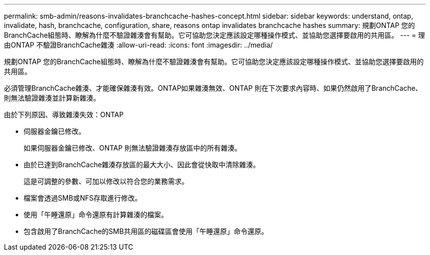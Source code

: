 ---
permalink: smb-admin/reasons-invalidates-branchcache-hashes-concept.html 
sidebar: sidebar 
keywords: understand, ontap, invalidate, hash, branchcache, configuration, share, reasons ontap invalidates branchcache hashes 
summary: 規劃ONTAP 您的BranchCache組態時、瞭解為什麼不驗證雜湊會有幫助。它可協助您決定應該設定哪種操作模式、並協助您選擇要啟用的共用區。 
---
= 理由ONTAP 不驗證BranchCache雜湊
:allow-uri-read: 
:icons: font
:imagesdir: ../media/


[role="lead"]
規劃ONTAP 您的BranchCache組態時、瞭解為什麼不驗證雜湊會有幫助。它可協助您決定應該設定哪種操作模式、並協助您選擇要啟用的共用區。

必須管理BranchCache雜湊、才能確保雜湊有效。ONTAP如果雜湊無效、ONTAP 則在下次要求內容時、如果仍然啟用了BranchCache、則無法驗證雜湊並計算新雜湊。

由於下列原因、導致雜湊失效：ONTAP

* 伺服器金鑰已修改。
+
如果伺服器金鑰已修改、ONTAP 則無法驗證雜湊存放區中的所有雜湊。

* 由於已達到BranchCache雜湊存放區的最大大小、因此會從快取中清除雜湊。
+
這是可調整的參數、可加以修改以符合您的業務需求。

* 檔案會透過SMB或NFS存取進行修改。
* 使用「午睡還原」命令還原有計算雜湊的檔案。
* 包含啟用了BranchCache的SMB共用區的磁碟區會使用「午睡還原」命令還原。

